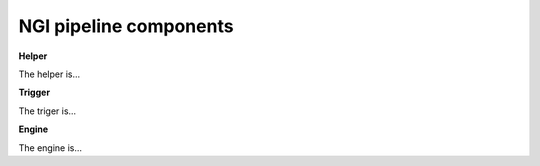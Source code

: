 .. Introductory text to NGI pipeline

NGI pipeline components
=======================

**Helper**

The helper is...

**Trigger**

The triger is...

**Engine**

The engine is...

.. Also explain what are workflows
